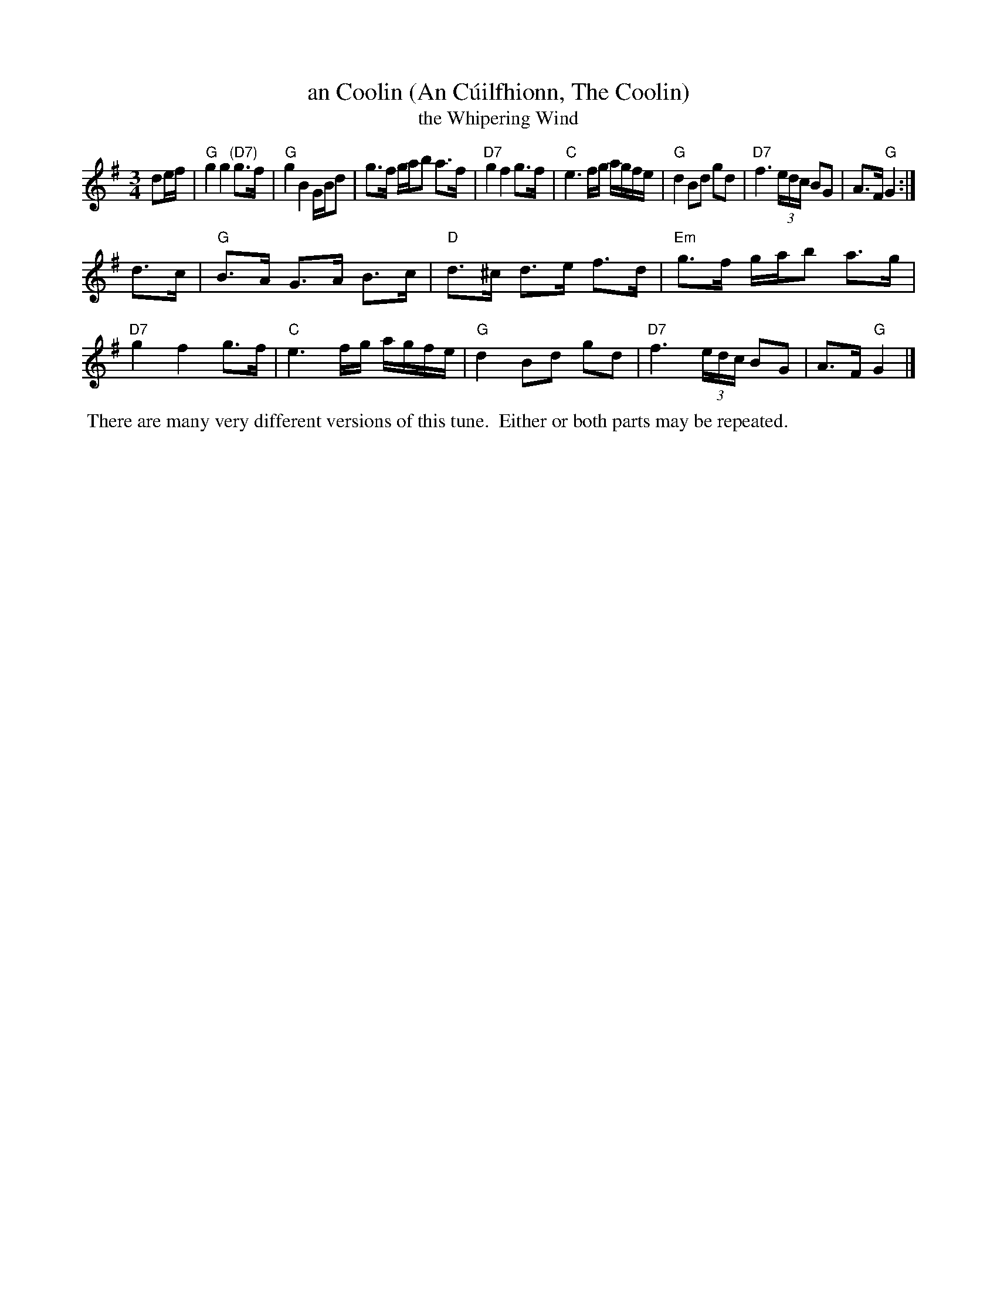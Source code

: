 X: 1
T: an Coolin (An C\'uilfhionn, The Coolin)
T: the Whipering Wind
R: slow air
Z: 2020 John Chambers <jc:trillian.mit.edu>
S: https://www.facebook.com/groups/Fiddletuneoftheday/ 2020-09-08
S: https://www.facebook.com/groups/Fiddletuneoftheday/photos/
M: 3/4
L: 1/16
K: G
d2ef |\
"G"g4  g4  "(D7)"g3f  | "G"g4   B4   GBd2 | g3f gab2 a3f  | "D7"g4  f4 g3f  |\
"C"e6  fg  agfe | "G"d4   B2d2 g2d2 | "D7"f6 (3edc B2G2 | A3F "G"G4 :|
d3c  |\
"G"B3A G3A B3c  | "D"d3^c d3e  f3d  | "Em"g3f gab2 a3g  | "D7"g4  f4 g3f  |\
"C"e6  fg  agfe | "G"d4   B2d2 g2d2 | "D7"f6 (3edc B2G2 | A3F "G"G4 |]
%%begintext align
%% There are many very different versions of this tune.
%% Either or both parts may be repeated.
%%endtext
